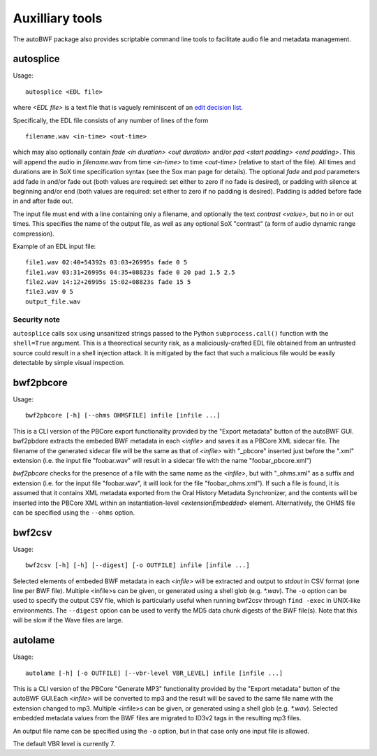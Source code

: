 Auxilliary tools
===========================

The autoBWF package also provides scriptable command line tools to facilitate audio file and metadata management.

autosplice
------------

Usage::

    autosplice <EDL file>

where `<EDL file>` is a text file that is vaguely reminiscent of an `edit
decision list <https://en.wikipedia.org/wiki/Edit_decision_list>`_.

Specifically, the EDL file consists of any number of lines of the form ::

    filename.wav <in-time> <out-time>

which may also optionally contain `fade <in duration> <out duration>` and/or
`pad <start padding> <end padding>`. This will append the audio in
`filename.wav` from time `<in-time>` to time `<out-time>` (relative to start
of the file). All times and durations are in SoX time specification syntax
(see the Sox man page for details). The optional `fade` and `pad` parameters add
fade in and/or fade out (both values are required: set either to zero if no fade
is desired), or padding with silence at beginning and/or end (both values are
required: set either to zero if no padding is desired). Padding is added before
fade in and after fade out.

The input file must end with a line containing only a filename, and optionally
the text `contrast <value>`, but no in or out times. This specifies the name of
the output file, as well as any optional SoX "contrast" (a form of audio dynamic
range compression).

Example of an EDL input file::

    file1.wav 02:40+54392s 03:03+26995s fade 0 5
    file1.wav 03:31+26995s 04:35+08823s fade 0 20 pad 1.5 2.5
    file2.wav 14:12+26995s 15:02+08823s fade 15 5
    file3.wav 0 5
    output_file.wav

Security note
+++++++++++++++++

``autosplice`` calls ``sox`` using unsanitized strings passed to the Python
``subprocess.call()`` function with the ``shell=True`` argument. This is a
theorectical security risk, as a maliciously-crafted EDL file obtained from an
untrusted source could result in a shell injection attack. It is mitigated by the
fact that such a malicious file would be easily detectable by simple visual
inspection.

bwf2pbcore
------------------

Usage::

    bwf2pbcore [-h] [--ohms OHMSFILE] infile [infile ...]

This is a CLI version of the PBCore export functionality provided by the "Export metadata" button of the autoBWF GUI.
bwf2pbdore extracts the embeded BWF metadata in each `<infile>` and saves it as a PBCore XML sidecar file.
The filename of the generated sidecar file will be the same as that of `<infile>` with
"_pbcore" inserted just before the ".xml" extension (i.e. the input file "foobar.wav" will
result in a sidecar file with the name "foobar_pbcore.xml")

`bwf2pbcore` checks for the presence of a file with the same name as the `<infile>`, but with
"_ohms.xml" as a suffix and extension (i.e. for the input file "foobar.wav", it will look for the
file "foobar_ohms.xml"). If such a file is found, it is assumed that it contains XML metadata exported from
the Oral History Metadata Synchronizer, and the contents will be inserted into the PBCore XML
within an instantiation-level `<extensionEmbedded>` element. Alternatively, the OHMS file can be specified using the
``--ohms`` option.

bwf2csv
------------------

Usage::

    bwf2csv [-h] [-h] [--digest] [-o OUTFILE] infile [infile ...]

Selected elements of embeded BWF metadata in each `<infile>` will be extracted and output to `stdout` in CSV format
(one line per BWF file). Multiple <infile>s can be given, or
generated using a shell glob (e.g. `*.wav`).
The ``-o`` option can be used to specify the output CSV file, which is particularly useful
when running bwf2csv through ``find -exec`` in UNIX-like environments. The ``--digest`` option can be used to verify
the MD5 data chunk digests of the BWF file(s). Note that this will be slow if the Wave files are large.

autolame
--------------

Usage::

    autolame [-h] [-o OUTFILE] [--vbr-level VBR_LEVEL] infile [infile ...]

This is a CLI version of the PBCore "Generate MP3" functionality provided by the "Export metadata" button of the
autoBWF GUI.Each `<infile>` will be converted to mp3 and the result will be saved to the same
file name with the extension changed to mp3. Multiple <infile>s can be given, or
generated using a shell glob (e.g. `*.wav`). Selected embedded metadata values from the BWF
files are migrated to ID3v2 tags in the resulting mp3 files.

An output file name can be specified using the ``-o`` option, but in that case
only one input file is allowed.

The default VBR level is currently 7.
